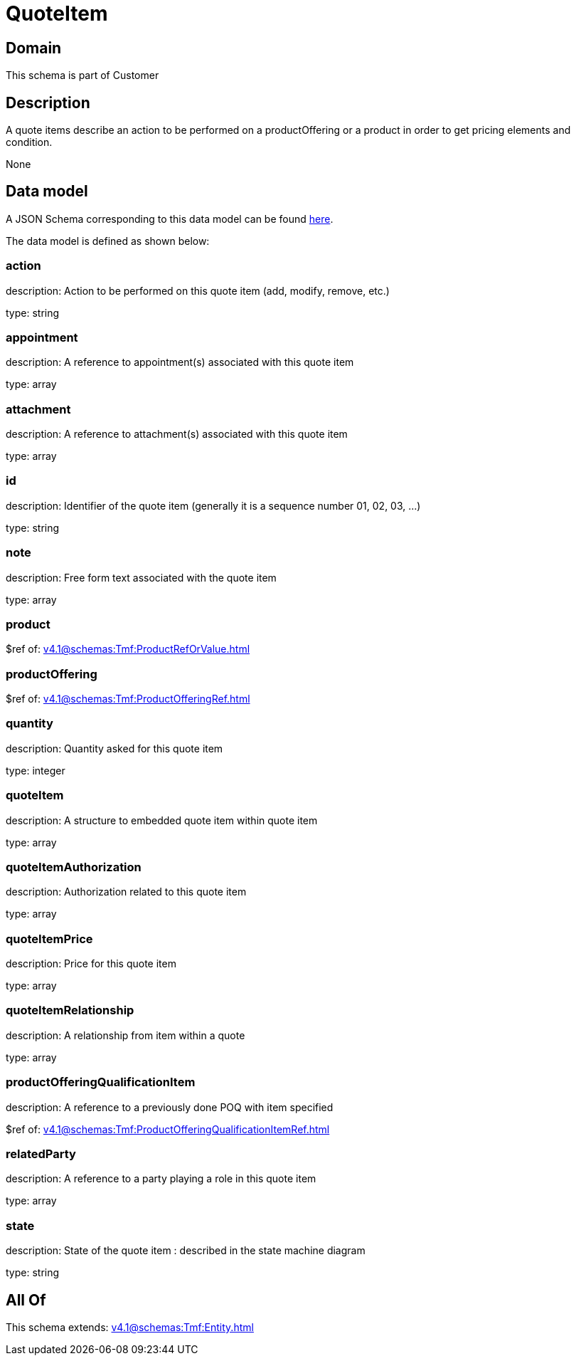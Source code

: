 = QuoteItem

[#domain]
== Domain

This schema is part of Customer

[#description]
== Description

A quote items describe an action to be performed on a productOffering or a product in order to get pricing elements and condition.

None

[#data_model]
== Data model

A JSON Schema corresponding to this data model can be found https://tmforum.org[here].

The data model is defined as shown below:


=== action
description: Action to be performed on this quote item (add, modify, remove, etc.)

type: string


=== appointment
description: A reference to appointment(s) associated with this quote item

type: array


=== attachment
description: A reference to attachment(s) associated with this quote item

type: array


=== id
description: Identifier of the quote item (generally it is a sequence number 01, 02, 03, ...)

type: string


=== note
description: Free form text associated with the quote item

type: array


=== product
$ref of: xref:v4.1@schemas:Tmf:ProductRefOrValue.adoc[]


=== productOffering
$ref of: xref:v4.1@schemas:Tmf:ProductOfferingRef.adoc[]


=== quantity
description: Quantity asked for this quote item

type: integer


=== quoteItem
description: A structure to embedded quote item within quote item

type: array


=== quoteItemAuthorization
description: Authorization related to this quote item

type: array


=== quoteItemPrice
description: Price for this quote item

type: array


=== quoteItemRelationship
description: A relationship from item within a quote

type: array


=== productOfferingQualificationItem
description: A reference to a previously done POQ with item specified

$ref of: xref:v4.1@schemas:Tmf:ProductOfferingQualificationItemRef.adoc[]


=== relatedParty
description: A reference to a party playing a role in this quote item

type: array


=== state
description: State of the quote item : described in the state machine diagram

type: string


[#all_of]
== All Of

This schema extends: xref:v4.1@schemas:Tmf:Entity.adoc[]
